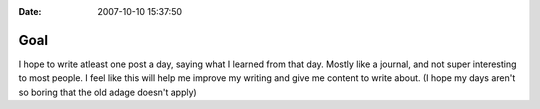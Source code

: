 :Date: 2007-10-10 15:37:50

Goal
====

I hope to write atleast one post a day, saying what I learned from
that day. Mostly like a journal, and not super interesting to most
people. I feel like this will help me improve my writing and give
me content to write about. (I hope my days aren't so boring that
the old adage doesn't apply)


